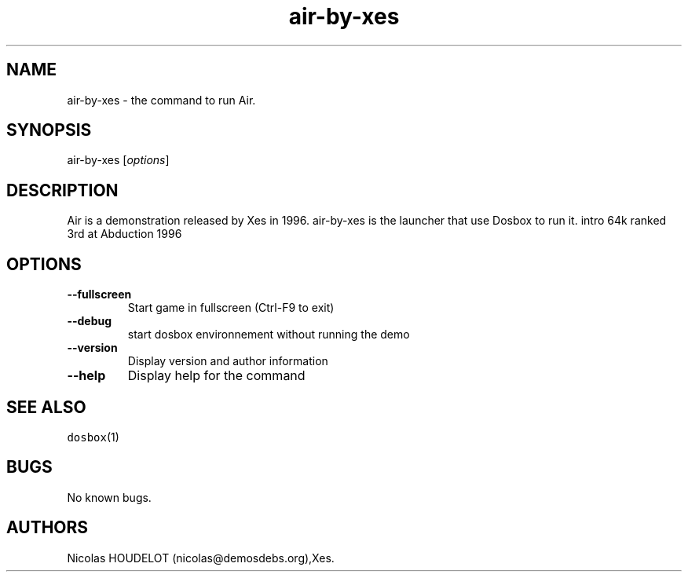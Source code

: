 .\" Automatically generated by Pandoc 1.19.2.4
.\"
.TH "air\-by\-xes" "6" "2018\-10\-08" "Air User Manuals" ""
.hy
.SH NAME
.PP
air\-by\-xes \- the command to run Air.
.SH SYNOPSIS
.PP
air\-by\-xes [\f[I]options\f[]]
.SH DESCRIPTION
.PP
Air is a demonstration released by Xes in 1996.
air\-by\-xes is the launcher that use Dosbox to run it.
intro 64k ranked 3rd at Abduction 1996
.SH OPTIONS
.TP
.B \-\-fullscreen
Start game in fullscreen (Ctrl\-F9 to exit)
.RS
.RE
.TP
.B \-\-debug
start dosbox environnement without running the demo
.RS
.RE
.TP
.B \-\-version
Display version and author information
.RS
.RE
.TP
.B \-\-help
Display help for the command
.RS
.RE
.SH SEE ALSO
.PP
\f[C]dosbox\f[](1)
.SH BUGS
.PP
No known bugs.
.SH AUTHORS
Nicolas HOUDELOT (nicolas\@demosdebs.org),Xes.
